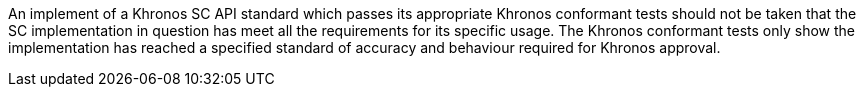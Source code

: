 // (C) Copyright 2014-2017 The Khronos Group Inc. All Rights Reserved.
// Khronos Group Safety Critical API Development SCAP
// document
// 
// Text format: asciidoc 8.6.9
// Editor:      Asciidoc Book Editor
//
// Description: Khronos SCAP rider statement about how this document should not
//              be taken as satisfiying the safety requirements for item.

:Author: Illya Rudkin (spec editor)
:Author Initials: IOR
:Revision: 0.01

An implement of a Khronos SC API standard which passes its appropriate Khronos conformant tests should not be taken that the SC implementation in question has meet all the requirements for its specific usage. The Khronos conformant tests only show the implementation has reached a specified standard of accuracy and behaviour required for Khronos approval.
